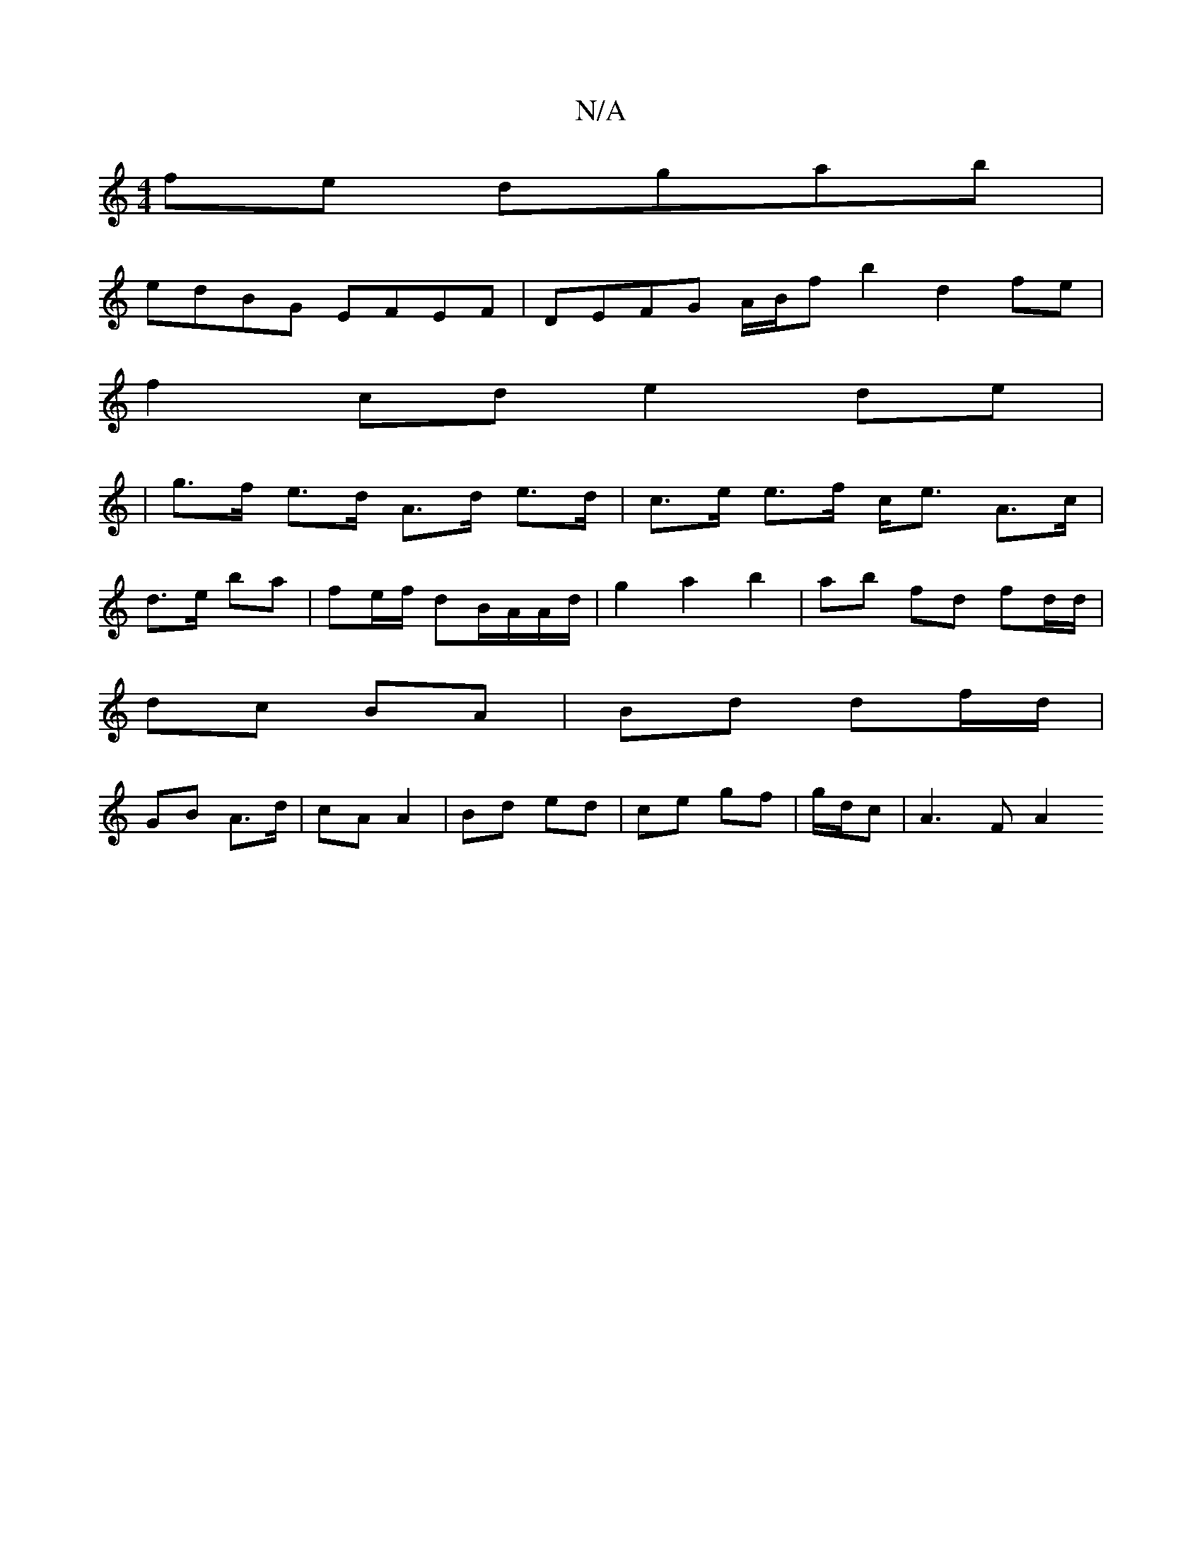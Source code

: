 X:1
T:N/A
M:4/4
R:N/A
K:Cmajor
fe dgab|
edBG EFEF|DEFG A/B/f b2 d2fe|
f2cd e2de|
|g>f e>d A>d e>d|c>e e>f c<e A>c|
d>e ba | fe/f/ dB/A/A/d/ |g2 a2 b2 | ab fd fd/d/ |
dc BA | Bd df/d/ |
GB A>d | cA A2 | Bd ed | ce gf | g/d/c |A3F A2